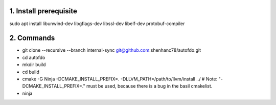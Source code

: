
1. Install prerequisite
***********************
sudo apt install libunwind-dev libgflags-dev libssl-dev libelf-dev protobuf-compiler

2. Commands
***********

- git clone --recursive --branch internal-sync git@github.com:shenhanc78/autofdo.git    
- cd autofdo
- mkdir build
- cd build
- cmake -G Ninja -DCMAKE_INSTALL_PREFIX=. -DLLVM_PATH=/path/to/llvm/install ../   # Note: "-DCMAKE_INSTALL_PREFIX=." must be used, because there is a bug in the basil cmakelist.
- ninja
